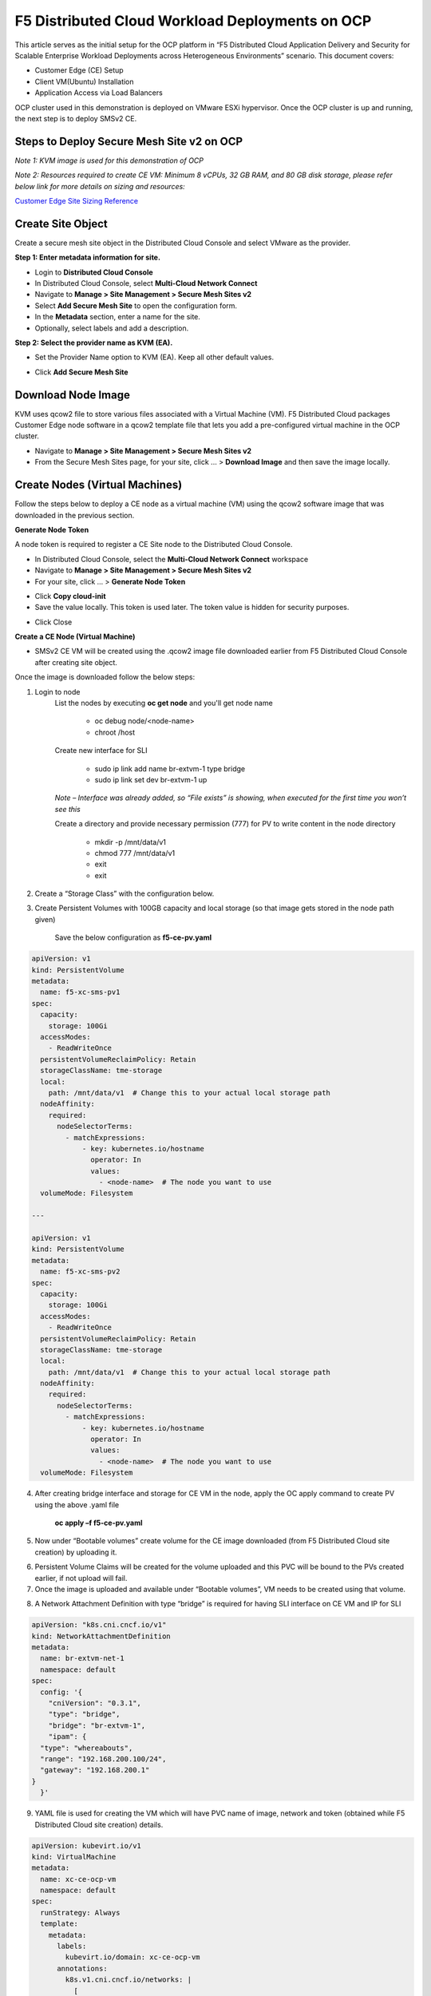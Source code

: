 F5 Distributed Cloud Workload Deployments on OCP
#########################################################
This article serves as the initial setup for the OCP platform in “F5 Distributed Cloud Application Delivery and Security for Scalable Enterprise Workload Deployments across Heterogeneous Environments” scenario. This document covers:

- Customer Edge (CE) Setup
- Client VM(Ubuntu) Installation
- Application Access via Load Balancers

OCP cluster used in this demonstration is deployed on VMware ESXi hypervisor. Once the OCP cluster is up and running, the next step is to deploy SMSv2 CE.

Steps to Deploy Secure Mesh Site v2 on OCP
--------------
*Note 1: KVM image is used for this demonstration of OCP*

*Note 2: Resources required to create CE VM: Minimum 8 vCPUs, 32 GB RAM, and 80 GB disk storage, please refer below link for more details on sizing and resources:*

`Customer Edge Site Sizing Reference <https://docs.cloud.f5.com/docs-v2/multi-cloud-network-connect/reference/ce-site-size-ref>`__

Create Site Object
--------------
Create a secure mesh site object in the Distributed Cloud Console and select VMware as the provider.

**Step 1: Enter metadata information for site.**

- Login to **Distributed Cloud Console**
- In Distributed Cloud Console, select **Multi-Cloud Network Connect**
- Navigate to **Manage > Site Management > Secure Mesh Sites v2**
- Select **Add Secure Mesh Site** to open the configuration form.
- In the **Metadata** section, enter a name for the site.
- Optionally, select labels and add a description.

**Step 2: Select the provider name as KVM (EA).**

- Set the Provider Name option to KVM (EA). Keep all other default values.

.. image:: ./assets/assets-ocp/1.png

- Click **Add Secure Mesh Site**

Download Node Image
--------------

KVM uses qcow2 file to store various files associated with a Virtual Machine (VM). F5 Distributed Cloud packages Customer Edge node software in a qcow2 template file that lets you add a pre-configured virtual machine in the OCP cluster.

- Navigate to **Manage > Site Management > Secure Mesh Sites v2**

- From the Secure Mesh Sites page, for your site, click ... > **Download Image** and then save the image locally.

.. image:: ./assets/assets-ocp/2.png

Create Nodes (Virtual Machines)
--------------
Follow the steps below to deploy a CE node as a virtual machine (VM) using the qcow2 software image that was downloaded in the previous section.

**Generate Node Token**

A node token is required to register a CE Site node to the Distributed Cloud Console.

- In Distributed Cloud Console, select the **Multi-Cloud Network Connect** workspace
- Navigate to **Manage > Site Management > Secure Mesh Sites v2**
- For your site, click ... > **Generate Node Token**
.. image:: ./assets/assets-ocp/3.png

- Click **Copy cloud-init**

- Save the value locally. This token is used later. The token value is hidden for security purposes.
.. image:: ./assets/assets-ocp/4.png

- Click Close

**Create a CE Node (Virtual Machine)**

- SMSv2 CE VM will be created using the .qcow2 image file downloaded earlier from F5 Distributed Cloud Console after creating site object.

Once the image is downloaded follow the below steps:

1. Login to node
    List the nodes by executing **oc get node** and you'll get node name

        - oc debug node/<node-name>
        - chroot /host

    Create new interface for SLI

        - sudo ip link add name br-extvm-1 type bridge
        - sudo ip link set dev br-extvm-1 up

    *Note – Interface was already added, so “File exists” is showing, when executed for the first time you won’t see this*

    .. image:: ./assets/assets-ocp/5.png

    Create a directory and provide necessary permission (777) for PV to write content in the node directory

        - mkdir -p /mnt/data/v1
        - chmod 777 /mnt/data/v1
        - exit
        - exit

2. Create a “Storage Class” with the configuration below.

.. image:: ./assets/assets-ocp/6.png

3. Create Persistent Volumes with 100GB capacity and local storage (so that image gets stored in the node path given)

    Save the below configuration as **f5-ce-pv.yaml**

.. code-block:: python

    apiVersion: v1
    kind: PersistentVolume
    metadata:
      name: f5-xc-sms-pv1
    spec:
      capacity:
        storage: 100Gi
      accessModes:
        - ReadWriteOnce
      persistentVolumeReclaimPolicy: Retain
      storageClassName: tme-storage
      local:
        path: /mnt/data/v1  # Change this to your actual local storage path
      nodeAffinity:
        required:
          nodeSelectorTerms:
            - matchExpressions:
                - key: kubernetes.io/hostname
                  operator: In
                  values:
                    - <node-name>  # The node you want to use
      volumeMode: Filesystem

    ---

    apiVersion: v1
    kind: PersistentVolume
    metadata:
      name: f5-xc-sms-pv2
    spec:
      capacity:
        storage: 100Gi
      accessModes:
        - ReadWriteOnce
      persistentVolumeReclaimPolicy: Retain
      storageClassName: tme-storage
      local:
        path: /mnt/data/v1  # Change this to your actual local storage path
      nodeAffinity:
        required:
          nodeSelectorTerms:
            - matchExpressions:
                - key: kubernetes.io/hostname
                  operator: In
                  values:
                    - <node-name>  # The node you want to use
      volumeMode: Filesystem

4. After creating bridge interface and storage for CE VM in the node, apply the OC apply command to create PV using the above .yaml file

    **oc apply –f f5-ce-pv.yaml**

5. Now under “Bootable volumes” create volume for the CE image downloaded (from F5 Distributed Cloud site creation) by uploading it.

.. image:: ./assets/assets-ocp/7.png

.. image:: ./assets/assets-ocp/8.png

6. Persistent Volume Claims will be created for the volume uploaded and this PVC will be bound to the PVs created earlier, if not upload will fail.

7. Once the image is uploaded and available under “Bootable volumes”, VM needs to be created using that volume.

.. image:: ./assets/assets-ocp/9.png

8. A Network Attachment Definition with type “bridge” is required for having SLI interface on CE VM and IP for SLI

.. code-block:: python

    apiVersion: "k8s.cni.cncf.io/v1"
    kind: NetworkAttachmentDefinition
    metadata:
      name: br-extvm-net-1
      namespace: default
    spec:
      config: '{
        "cniVersion": "0.3.1",
        "type": "bridge",
        "bridge": "br-extvm-1",
        "ipam": {
      "type": "whereabouts",
      "range": "192.168.200.100/24",
      "gateway": "192.168.200.1"
    }
      }'

9. YAML file is used for creating the VM which will have PVC name of image, network and token (obtained while F5 Distributed Cloud site creation) details.

.. code-block:: python

    apiVersion: kubevirt.io/v1
    kind: VirtualMachine
    metadata:
      name: xc-ce-ocp-vm
      namespace: default
    spec:
      runStrategy: Always
      template:
        metadata:
          labels:
            kubevirt.io/domain: xc-ce-ocp-vm
          annotations:
            k8s.v1.cni.cncf.io/networks: |
              [
                {
                  "name": "br-extvm-net-1",
                  "interface": "br-extvm-net-1",
                  "ips": ["192.168.200.103/24"]
                }
              ]
        spec:
          nodeSelector:
            kubernetes.io/hostname: <node-name>
          domain:
            memory:
              guest: 16Gi
            cpu:
              cores: 8
            devices:
              disks:
                - name: rootdisk
                  disk:
                    bus: virtio
                - name: cloudinitdisk
                  disk:
                    bus: virtio
              interfaces:
                - name: default
                  masquerade: {}
                - name: br-extvm-net-1        # MUST match annotation.interface and networks.name
                  bridge: {}
            machine:
              type: pc-q35-rhel9.6.0
          volumes:
            - name: rootdisk
              persistentVolumeClaim:
                claimName: xc-ce-volume             #PVC name
            - name: cloudinitdisk
              cloudInitNoCloud:
                userData: |
                  #cloud-config
                  write_files:
                    - path: /etc/vpm/user_data
                      permissions: 644
                      owner: root
                      content: |
                        token: <your token>             #token needs to be added
                        #slo_ip: Un-comment and set Static IP/mask for SLO if needed.
                        #slo_gateway: Un-comment and set default gateway for SLO when static IP is  needed.
          networks:
            - name: default
              pod: {}
            - name: br-extvm-net-1          # MUST match interfaces.name and annotation.interface
              multus:
                networkName: default/br-extvm-net-1

10. Once the VM starts running, it’ll establish a connection to the F5 Distributed Cloud and the registration process will begin. It’ll take ~30 minutes for the CE site to come up online with all components.

.. image:: ./assets/assets-ocp/10a.png

11. Once the CE is up, interfaces can be verified in “Infrastructure” tab

.. image:: ./assets/assets-ocp/10.png

Steps to install VM (Client VM) running application workloads
--------------
Now one more VM to run application workloads needs to be deployed. AlpineOS is used for this demonstration as it is lightweight.

AlpineOS ISO can be downloaded from this `link <https://alpinelinux.org/downloads/>`__

*Note: For this demonstration, virtual x86_64 image is chosen.*

*Note : Before creating PV, login to node, create a new directory (v2) in the same node where CE is present and provide necessary permission (777) for PV to write content in the node directory.*

    - oc debug node/<node-name>
    - chroot /host
    - mkdir -p /mnt/data/v2 /mnt/data/v3
    - chmod 777 /mnt/data/v2 /mnt/data/v3
    - exit
    - exit

1. Create PV with 5 GB space, to store ISO image.

.. code-block:: python

    apiVersion: v1
    kind: PersistentVolume
    metadata:
      name: f5-xc-sms-pv3
    spec:
      capacity:
        storage: 5Gi
      accessModes:
        - ReadWriteOnce
      persistentVolumeReclaimPolicy: Retain
      storageClassName: tme-storage
      local:
        path: /mnt/data/v2  # Change this to your actual local storage path
      nodeAffinity:
        required:
          nodeSelectorTerms:
            - matchExpressions:
                - key: kubernetes.io/hostname
                  operator: In
                  values:
                    - <node-name>  # The node you want to use
      volumeMode: Filesystem
    ---
    apiVersion: v1
    kind: PersistentVolume
    metadata:
      name: f5-xc-sms-pv4
    spec:
      capacity:
        storage: 5Gi
      accessModes:
        - ReadWriteOnce
      persistentVolumeReclaimPolicy: Retain
      storageClassName: tme-storage
      local:
        path: /mnt/data/v2  # Change this to your actual local storage path
      nodeAffinity:
        required:
          nodeSelectorTerms:
            - matchExpressions:
                - key: kubernetes.io/hostname
                  operator: In
                  values:
                    - <node-name>  # The node you want to use
      volumeMode: Filesystem

2. Creating new “Storage Class” is not required, as “tme-storage” created earlier will be used

3. Create new volume for Alpine under “Bootable volumes” and upload the image

.. image:: ./assets/assets-ocp/11.png

4. Create a new PV with 20-30 GB space for alpine installation

.. code-block:: python

    apiVersion: v1
    kind: PersistentVolume
    metadata:
      name: f5-xc-sms-pv5
    spec:
      capacity:
        storage: 20Gi
      accessModes:
        - ReadWriteOnce
      persistentVolumeReclaimPolicy: Retain
      storageClassName: tme-storage
      local:
        path: /mnt/data/v3  # Change this to your actual local storage path
      nodeAffinity:
        required:
          nodeSelectorTerms:
            - matchExpressions:
                - key: kubernetes.io/hostname
                  operator: In
                  values:
                    - <node-name>  # The node you want to use
      volumeMode: Filesystem

5. Create a new PVC for storing the alpine installation, which will bound to the PV created above

.. code-block:: python

    apiVersion: v1
    kind: PersistentVolumeClaim
    metadata:
      name: alpine-install-pvc  # New PVC name
      namespace: default
    spec:
      accessModes:
        - ReadWriteOnce
      resources:
        requests:
          storage: 20Gi
      storageClassName: tme-storage
      volumeMode: Filesystem

6. Create the Alpine VM using below yaml file

.. code-block:: python

    apiVersion: kubevirt.io/v1
    kind: VirtualMachine
    metadata:
      name: alpine-vm1
      namespace: default
    spec:
      runStrategy: Always
      template:
        metadata:
          labels:
            kubevirt.io/domain: alpine-vm1
          annotations:
            k8s.v1.cni.cncf.io/networks: |
              [
                {
                  "name": "br-extvm-net-1",
                  "interface": "br-extvm-net-1",
                  "ips": ["192.168.200.103/24"]
                }
              ]
        spec:
          nodeSelector:
            kubernetes.io/hostname: <node-name>
          domain:
            cpu:
              cores: 2
            memory:
              guest: 4Gi
            devices:
              interfaces:
                - name: default
                  masquerade: {}
                - name: br-extvm-net-1        # MUST match annotation.interface and networks.name
                  bridge: {}
              disks:
                - name: rootdisk
                  disk:
                    bus: virtio
                - name: install-disk    # New disk for installation
                  disk:
                    bus: virtio
            machine:
              type: q35
          volumes:
            - name: rootdisk
              persistentVolumeClaim:
                claimName: alpine-volume        # Alpine PVC name
            - name: install-disk
              persistentVolumeClaim:
                claimName: alpine-install-pvc   # New PVC for installation disk
          networks:
            - name: default
              pod: {}
            - name: br-extvm-net-1          # MUST match interfaces.name and annotation.interface
              multus:
                networkName: default/br-extvm-net-1

7. After applying the above config and VM is running, follow the steps in this `article <https://itsfoss.com/alpine-linux-virtualbox/>`_ to setup Alpine (from step 3 in link)

*Note: While configuring network, please provide static IP on the same subnet of CE VM or select DHCP which will automatically assign IP from same subnet.*

.. image:: ./assets/assets-ocp/12.png

.. image:: ./assets/assets-ocp/13.png

.. image:: ./assets/assets-ocp/13a.png

8. At the end of the setup, the VM will prompt you to reboot for the installation to complete and boot from the new disk. The configurations highlighted in “RED” in the above VM YAML file need to be removed to prevent the VM from booting the ISO again.

9. To remove them, go to the “YAML” tab under the VM, delete the highlighted configurations, save the changes, and then restart the VM.

.. image:: ./assets/assets-ocp/14.png

.. image:: ./assets/assets-ocp/15.png

10. Login with new username and password set during installation.

11. Verify the connectivity between CE and Alpine by pinging the IPs.

12. Once connectivity is verified, install required applications (use docker if multiple applications are required to be run on the same VM)

13. To install "docker" in alpine VM

    - vi /etc/apk/repositories
    - append this URL -> http://dl-cdn.alpinelinux.org/alpine/edge/community
    .. image:: ./assets/assets-ocp/16.png
    - apk update
    - apk add docker
    - service docker start
    .. image:: ./assets/assets-ocp/17.png

14. Once docker is installed, for this demo “web-dvwa” application is being installed using below docker command

    **$ docker run -d -p 3001:80 vulnerables/web-dvwa**

    .. image:: ./assets/assets-ocp/18.png

Accessing applications through Load Balancers
--------------
To access the applications installed in the Client machine through SMSv2 Customer Edge (CE), below configurations needs to be followed:

- Creating “Origin Pool”
- Creating “LB”

Creating Origin Pool
--------------
1. Under “Multi-Cloud App Connect”, select Load Balancers-> Origin Pools. Click “Add Origin Pool

.. image:: ./assets/assets-ocp/19.png

2. Provide a name to the Origin Pool and click “Add Item” under Origin Servers

.. image:: ./assets/assets-ocp/20.png

3. Select Origin Server Type IP address of Origin Server on given Sites and provide IP, select VMware site created from the dropdown and make sure Select Network on the site is set to “Inside Network” and click “Apply”

*Note : IP address and Site or Virtual Site might vary based on your configuration*

.. image:: ./assets/assets-ocp/21.png

4. Origin Server details will populate in the Origin Pool page, provide the port of the Ubuntu machine where the application is exposed (in this case 3000)

.. image:: ./assets/assets-ocp/22.png

5. After creating the Origin Pool, this can be used in Load Balancer to access the application.

Creating Load Balancer
--------------
1. Under “Multi-Cloud App Connect”, select Load Balancers-> HTTP Load Balancers. Click “Add HTTP Load Balancer”

.. image:: ./assets/assets-ocp/23.png

2. Provide name for LB and domain with valid sub-domain

*Note: You should be having domain to use for LB and it should be able to resolve for the FQDN to be accessible*

.. image:: ./assets/assets-ocp/24.png

3. Click on “Add Item” under Origin Pool

.. image:: ./assets/assets-ocp/25.png

4. Select the origin pool created earlier and click “Apply”

.. image:: ./assets/assets-ocp/26.png

5. Enable “Web Application Firewall (WAF)” and click “Add item”

.. image:: ./assets/assets-ocp/27.png

6. Create a new WAF with below configurations and click “Add App Firewall”

.. image:: ./assets/assets-ocp/28.png

7. Select the WAF added and verify the Origin Pool and WAF in LB configuration

.. image:: ./assets/assets-ocp/29.png

8. Click “Add HTTP Load Balancer” and wait for around ~5 minutes for LB to provision and come up completely.

.. image:: ./assets/assets-ocp/30.png

9. Access the LB URL and Juice-Shop application should be available which is deployed in port 3000 in Ubuntu VM using docker

.. image:: ./assets/assets-ocp/31.png

Adding new application and accessing through Load Balancers
--------------
Once the LB URL is verified and application is accessible, we can start scaling by installing one more new application in another port using the docker command in Client machine.

    **$ docker run -d -p 3000:3000 bkimminich/juice-shop**

.. image:: ./assets/assets-ocp/32.png

By following the same steps mentioned earlier for creating Origin Pool and LB, we need to create one more new Origin pool and LB for the new application.

1. Create a new Origin pool with the port (3001) where new application is exposed, same Origin Servers settings are used in this Origin Pool as well.

.. image:: ./assets/assets-ocp/33.png

2. Create a new LB with a distinct Domain URL and select this Origin Pool.
*Note: Other settings like WAF remains same used earlier*

.. image:: ./assets/assets-ocp/34.png

3. Click “Add HTTP Load Balancer” and wait for around ~5 minutes for LB to provision and come up completely

4. Access the LB URL and DVWA application should be available which is deployed in port 3001 in Ubuntu VM using docker

.. image:: ./assets/assets-ocp/35.png

References:
--------------
`Create Origin Pools <https://docs.cloud.f5.com/docs-v2/multi-cloud-app-connect/how-to/create-manage-origin-pools>`__

`Create HTTP Load Balancer <https://docs.cloud.f5.com/docs-v2/multi-cloud-app-connect/how-to/load-balance/create-http-load-balancer>`__















